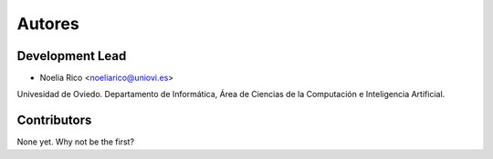 =======
Autores
=======

Development Lead
----------------

* Noelia Rico <noeliarico@uniovi.es>

Univesidad de Oviedo. Departamento de Informática, Área de Ciencias de la Computación e Inteligencia Artificial.

Contributors
------------

None yet. Why not be the first?
